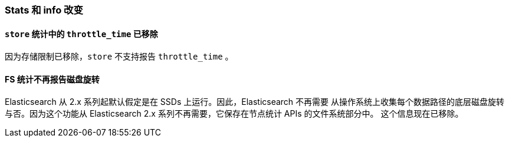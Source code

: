 [[breaking_60_stats_changes]]
=== Stats 和 info 改变

==== `store` 统计中的 `throttle_time` 已移除

因为存储限制已移除，`store` 不支持报告 `throttle_time` 。

==== FS 统计不再报告磁盘旋转

Elasticsearch 从 2.x 系列起默认假定是在 SSDs 上运行。因此，Elasticsearch 不再需要
从操作系统上收集每个数据路径的底层磁盘旋转与否。因为这个功能从 Elasticsearch 2.x 系列不再需要，它保存在节点统计 APIs 的文件系统部分中。
这个信息现在已移除。

